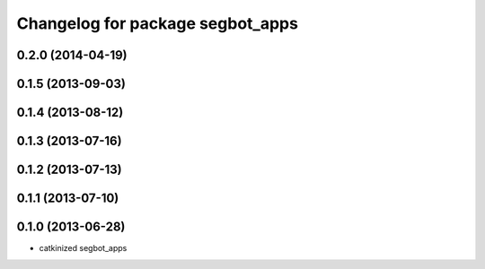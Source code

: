 ^^^^^^^^^^^^^^^^^^^^^^^^^^^^^^^^^
Changelog for package segbot_apps
^^^^^^^^^^^^^^^^^^^^^^^^^^^^^^^^^

0.2.0 (2014-04-19)
------------------

0.1.5 (2013-09-03)
------------------

0.1.4 (2013-08-12)
------------------

0.1.3 (2013-07-16)
------------------

0.1.2 (2013-07-13)
------------------

0.1.1 (2013-07-10)
------------------

0.1.0 (2013-06-28)
------------------
* catkinized segbot_apps
